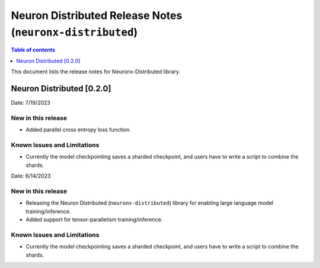 .. _neuronx-distributed-rn:


Neuron Distributed Release Notes (``neuronx-distributed``)
==========================================================

.. contents:: Table of contents
   :local:
   :depth: 1

This document lists the release notes for Neuronx-Distributed library.

Neuron Distributed [0.2.0]
^^^^^^^^^^^^^^^^^^^^^^^^^^^

Date: 7/19/2023

New in this release
-------------------

* Added parallel cross entropy loss function.

Known Issues and Limitations
----------------------------

* Currently the model checkpointing saves a sharded checkpoint, and users have to write a script to combine the shards.

Date: 6/14/2023

New in this release
-------------------

* Releasing the Neuron Distributed (``neuronx-distributed``) library for enabling large language model training/inference.
* Added support for tensor-parallelism training/inference.

Known Issues and Limitations
----------------------------

* Currently the model checkpointing saves a sharded checkpoint, and users have to write a script to combine the shards.
